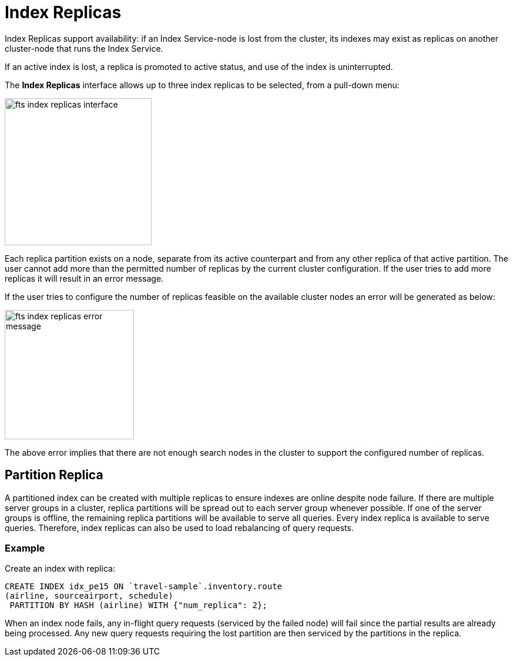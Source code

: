 = Index Replicas
:page-aliases: fts-search-response-index-partition.adoc

Index Replicas support availability: if an Index Service-node is lost from the cluster, its indexes may exist as replicas on another cluster-node that runs the Index Service.

If an active index is lost, a replica is promoted to active status, and use of the index is uninterrupted.

The *Index Replicas* interface allows up to three index replicas to be selected, from a pull-down menu:

[#fts_index_replicas_interface]
image::fts-index-replicas-interface.png[,250,align=left]

Each replica partition exists on a node, separate from its active counterpart and from any other replica of that active partition. The user cannot add more than the permitted number of replicas by the current cluster configuration. If the user tries to add more replicas it will result in an error message.

If the user tries to configure the number of replicas feasible on the  available cluster nodes an error will be generated as below:

[#fts_index_replicas_error_message]
image::fts-index-replicas-error-message.png[,220,align=left]

The above error implies that there are not enough search nodes in the cluster to support the configured number of replicas.

== Partition Replica
A partitioned index can be created with multiple replicas to ensure indexes are online despite node failure. If there are multiple server groups in a cluster, replica partitions will be spread out to each server group whenever possible. If one of the server groups is offline, the remaining replica partitions will be available to serve all queries. Every index replica is available to serve queries. Therefore, index replicas can also be used to load rebalancing of query requests.

=== Example 
Create an index with replica:

[source,N1QL]
----

CREATE INDEX idx_pe15 ON `travel-sample`.inventory.route
(airline, sourceairport, schedule)
 PARTITION BY HASH (airline) WITH {"num_replica": 2};

----

When an index node fails, any in-flight query requests (serviced by the failed node) will fail since the partial results are already being processed. Any new query requests requiring the lost partition are then serviced by the partitions in the replica.